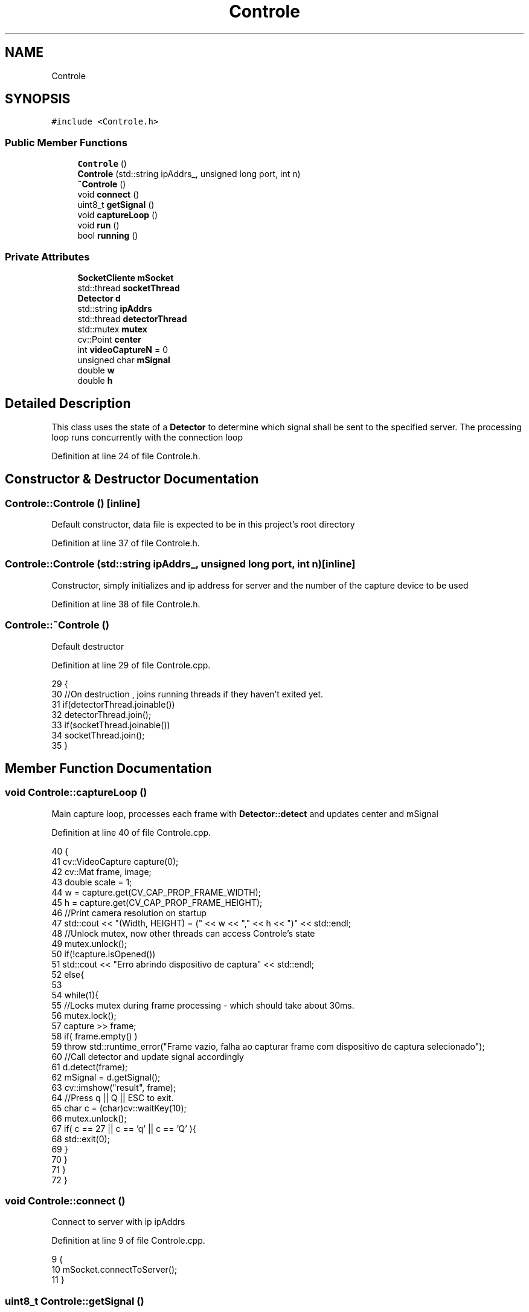 .TH "Controle" 3 "Wed Jun 7 2017" "Controle" \" -*- nroff -*-
.ad l
.nh
.SH NAME
Controle
.SH SYNOPSIS
.br
.PP
.PP
\fC#include <Controle\&.h>\fP
.SS "Public Member Functions"

.in +1c
.ti -1c
.RI "\fBControle\fP ()"
.br
.ti -1c
.RI "\fBControle\fP (std::string ipAddrs_, unsigned long port, int n)"
.br
.ti -1c
.RI "\fB~Controle\fP ()"
.br
.ti -1c
.RI "void \fBconnect\fP ()"
.br
.ti -1c
.RI "uint8_t \fBgetSignal\fP ()"
.br
.ti -1c
.RI "void \fBcaptureLoop\fP ()"
.br
.ti -1c
.RI "void \fBrun\fP ()"
.br
.ti -1c
.RI "bool \fBrunning\fP ()"
.br
.in -1c
.SS "Private Attributes"

.in +1c
.ti -1c
.RI "\fBSocketCliente\fP \fBmSocket\fP"
.br
.ti -1c
.RI "std::thread \fBsocketThread\fP"
.br
.ti -1c
.RI "\fBDetector\fP \fBd\fP"
.br
.ti -1c
.RI "std::string \fBipAddrs\fP"
.br
.ti -1c
.RI "std::thread \fBdetectorThread\fP"
.br
.ti -1c
.RI "std::mutex \fBmutex\fP"
.br
.ti -1c
.RI "cv::Point \fBcenter\fP"
.br
.ti -1c
.RI "int \fBvideoCaptureN\fP = 0"
.br
.ti -1c
.RI "unsigned char \fBmSignal\fP"
.br
.ti -1c
.RI "double \fBw\fP"
.br
.ti -1c
.RI "double \fBh\fP"
.br
.in -1c
.SH "Detailed Description"
.PP 
This class uses the state of a \fBDetector\fP to determine which signal shall be sent to the specified server\&. The processing loop runs concurrently with the connection loop 
.PP
Definition at line 24 of file Controle\&.h\&.
.SH "Constructor & Destructor Documentation"
.PP 
.SS "Controle::Controle ()\fC [inline]\fP"
Default constructor, data file is expected to be in this project's root directory 
.PP
Definition at line 37 of file Controle\&.h\&.
.SS "Controle::Controle (std::string ipAddrs_, unsigned long port, int n)\fC [inline]\fP"
Constructor, simply initializes and ip address for server and the number of the capture device to be used 
.PP
Definition at line 38 of file Controle\&.h\&.
.SS "Controle::~Controle ()"
Default destructor 
.PP
Definition at line 29 of file Controle\&.cpp\&.
.PP
.nf
29                    {
30     //On destruction , joins running threads if they haven't exited yet\&.
31     if(detectorThread\&.joinable())
32         detectorThread\&.join();
33     if(socketThread\&.joinable())
34         socketThread\&.join();
35 }
.fi
.SH "Member Function Documentation"
.PP 
.SS "void Controle::captureLoop ()"
Main capture loop, processes each frame with \fBDetector::detect\fP and updates center and mSignal 
.PP
Definition at line 40 of file Controle\&.cpp\&.
.PP
.nf
40                           {
41     cv::VideoCapture capture(0);
42     cv::Mat frame, image;
43     double scale = 1;
44     w = capture\&.get(CV_CAP_PROP_FRAME_WIDTH);
45     h = capture\&.get(CV_CAP_PROP_FRAME_HEIGHT);
46     //Print camera resolution on startup
47     std::cout << "(Width, HEIGHT) = (" << w << "," << h << ")" << std::endl;
48     //Unlock mutex, now other threads can access Controle's state
49     mutex\&.unlock();
50     if(!capture\&.isOpened())
51         std::cout << "Erro abrindo dispositivo de captura" << std::endl;
52     else{
53       
54         while(1){
55             //Locks mutex during frame processing - which should take about 30ms\&.
56             mutex\&.lock();
57             capture >> frame;
58             if( frame\&.empty() )
59                 throw std::runtime_error("Frame vazio, falha ao capturar frame com dispositivo de captura selecionado");
60             //Call detector and update signal accordingly
61             d\&.detect(frame);
62             mSignal = d\&.getSignal();
63             cv::imshow("result", frame);
64             //Press q || Q || ESC to exit\&.
65             char c = (char)cv::waitKey(10);
66             mutex\&.unlock();
67             if( c == 27 || c == 'q' || c == 'Q' ){
68                 std::exit(0);
69             }
70         } 
71     }
72 }
.fi
.SS "void Controle::connect ()"
Connect to server with ip ipAddrs 
.PP
Definition at line 9 of file Controle\&.cpp\&.
.PP
.nf
9                       {
10     mSocket\&.connectToServer();
11 }
.fi
.SS "uint8_t Controle::getSignal ()"
Determines which signal shall be sent to server and returns it, then updates mSignal 
.PP
Definition at line 5 of file Controle\&.cpp\&.
.PP
.nf
5                            {
6     std::lock_guard<std::mutex> guard(mutex);
7     return mSignal;
8 }
.fi
.SS "void Controle::run ()"
Spawns detectorThread and socketThread with respective loops 
.PP
Definition at line 12 of file Controle\&.cpp\&.
.PP
.nf
12                   {
13     //Mutex unlocking is only done once thread is spawned and videoCapture device is set up and ready to go lest other threads reference Controle's state while it's still initializing
14     mutex\&.lock();
15     //Launching capture loop thread
16     detectorThread = std::move(std::thread([=]{captureLoop();}));
17     std::cout << "Detector thread spawned and running";
18     //Launching socket thread
19     socketThread = std::move(std::thread([=]{
20         connect();
21         while(1){
22                 mSocket\&.sendData(std::to_string(mSignal)\&.c_str(), 1);
23                 std::this_thread::sleep_for(std::chrono::duration<int, std::ratio<1, 2> >(1));
24         }
25     }));
26     std::cout << "Socket thread spawned and running" << std::endl;
27 }
.fi
.SS "bool Controle::running ()"
Returns 1 if both detectorThread and SocketThread are currently running; returns 0 otherwhise 
.PP
Definition at line 36 of file Controle\&.cpp\&.
.PP
.nf
36                       {
37     //Returns 1 if detectorThread and socketThread haven't exited yet\&.
38     return (detectorThread\&.joinable() && socketThread\&.joinable() );
39 }
.fi
.SH "Member Data Documentation"
.PP 
.SS "cv::Point Controle::center\fC [private]\fP"
Detected face's center 
.PP
Definition at line 31 of file Controle\&.h\&.
.SS "\fBDetector\fP Controle::d\fC [private]\fP"
\fBDetector\fP to be used 
.PP
Definition at line 27 of file Controle\&.h\&.
.SS "std::thread Controle::detectorThread\fC [private]\fP"
Frame processing thread 
.PP
Definition at line 29 of file Controle\&.h\&.
.SS "double Controle::h\fC [private]\fP"
Camera resolution 
.PP
Definition at line 34 of file Controle\&.h\&.
.SS "std::string Controle::ipAddrs\fC [private]\fP"
Server addres 
.PP
Definition at line 28 of file Controle\&.h\&.
.SS "unsigned char Controle::mSignal\fC [private]\fP"
Signal to be sent over network 
.PP
Definition at line 33 of file Controle\&.h\&.
.SS "\fBSocketCliente\fP Controle::mSocket\fC [private]\fP"
Communication channell - a simple TCP \fBSocket\fP 
.PP
Definition at line 25 of file Controle\&.h\&.
.SS "std::mutex Controle::mutex\fC [private]\fP"
Mutex for syncrhonization 
.PP
Definition at line 30 of file Controle\&.h\&.
.SS "std::thread Controle::socketThread\fC [private]\fP"
This thread handles communication 
.PP
Definition at line 26 of file Controle\&.h\&.
.SS "int Controle::videoCaptureN = 0\fC [private]\fP"
Capture device to be used (defaults to installed webcam) 
.PP
Definition at line 32 of file Controle\&.h\&.
.SS "double Controle::w\fC [private]\fP"

.PP
Definition at line 34 of file Controle\&.h\&.

.SH "Author"
.PP 
Generated automatically by Doxygen for Controle from the source code\&.

